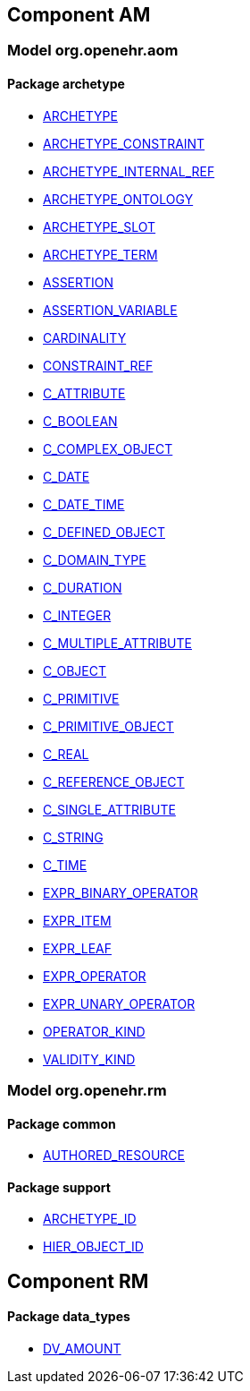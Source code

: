 
== Component AM

=== Model org.openehr.aom

==== Package archetype

[.xcode]
* http://www.openehr.org/releases/AM/1.4/archetype.html#_archetype_class[ARCHETYPE]
[.xcode]
* http://www.openehr.org/releases/AM/1.4/archetype.html#_archetype_constraint_class[ARCHETYPE_CONSTRAINT]
[.xcode]
* http://www.openehr.org/releases/AM/1.4/archetype.html#_archetype_internal_ref_class[ARCHETYPE_INTERNAL_REF]
[.xcode]
* http://www.openehr.org/releases/AM/1.4/archetype.html#_archetype_ontology_class[ARCHETYPE_ONTOLOGY]
[.xcode]
* http://www.openehr.org/releases/AM/1.4/archetype.html#_archetype_slot_class[ARCHETYPE_SLOT]
[.xcode]
* http://www.openehr.org/releases/AM/1.4/archetype.html#_archetype_term_class[ARCHETYPE_TERM]
[.xcode]
* http://www.openehr.org/releases/AM/1.4/archetype.html#_assertion_class[ASSERTION]
[.xcode]
* http://www.openehr.org/releases/AM/1.4/archetype.html#_assertion_variable_class[ASSERTION_VARIABLE]
[.xcode]
* http://www.openehr.org/releases/AM/1.4/archetype.html#_cardinality_class[CARDINALITY]
[.xcode]
* http://www.openehr.org/releases/AM/1.4/archetype.html#_constraint_ref_class[CONSTRAINT_REF]
[.xcode]
* http://www.openehr.org/releases/AM/1.4/archetype.html#_c_attribute_class[C_ATTRIBUTE]
[.xcode]
* http://www.openehr.org/releases/AM/1.4/archetype.html#_c_boolean_class[C_BOOLEAN]
[.xcode]
* http://www.openehr.org/releases/AM/1.4/archetype.html#_c_complex_object_class[C_COMPLEX_OBJECT]
[.xcode]
* http://www.openehr.org/releases/AM/1.4/archetype.html#_c_date_class[C_DATE]
[.xcode]
* http://www.openehr.org/releases/AM/1.4/archetype.html#_c_date_time_class[C_DATE_TIME]
[.xcode]
* http://www.openehr.org/releases/AM/1.4/archetype.html#_c_defined_object_class[C_DEFINED_OBJECT]
[.xcode]
* http://www.openehr.org/releases/AM/1.4/archetype.html#_c_domain_type_class[C_DOMAIN_TYPE]
[.xcode]
* http://www.openehr.org/releases/AM/1.4/archetype.html#_c_duration_class[C_DURATION]
[.xcode]
* http://www.openehr.org/releases/AM/1.4/archetype.html#_c_integer_class[C_INTEGER]
[.xcode]
* http://www.openehr.org/releases/AM/1.4/archetype.html#_c_multiple_attribute_class[C_MULTIPLE_ATTRIBUTE]
[.xcode]
* http://www.openehr.org/releases/AM/1.4/archetype.html#_c_object_class[C_OBJECT]
[.xcode]
* http://www.openehr.org/releases/AM/1.4/archetype.html#_c_primitive_class[C_PRIMITIVE]
[.xcode]
* http://www.openehr.org/releases/AM/1.4/archetype.html#_c_primitive_object_class[C_PRIMITIVE_OBJECT]
[.xcode]
* http://www.openehr.org/releases/AM/1.4/archetype.html#_c_real_class[C_REAL]
[.xcode]
* http://www.openehr.org/releases/AM/1.4/archetype.html#_c_reference_object_class[C_REFERENCE_OBJECT]
[.xcode]
* http://www.openehr.org/releases/AM/1.4/archetype.html#_c_single_attribute_class[C_SINGLE_ATTRIBUTE]
[.xcode]
* http://www.openehr.org/releases/AM/1.4/archetype.html#_c_string_class[C_STRING]
[.xcode]
* http://www.openehr.org/releases/AM/1.4/archetype.html#_c_time_class[C_TIME]
[.xcode]
* http://www.openehr.org/releases/AM/1.4/archetype.html#_expr_binary_operator_class[EXPR_BINARY_OPERATOR]
[.xcode]
* http://www.openehr.org/releases/AM/1.4/archetype.html#_expr_item_class[EXPR_ITEM]
[.xcode]
* http://www.openehr.org/releases/AM/1.4/archetype.html#_expr_leaf_class[EXPR_LEAF]
[.xcode]
* http://www.openehr.org/releases/AM/1.4/archetype.html#_expr_operator_class[EXPR_OPERATOR]
[.xcode]
* http://www.openehr.org/releases/AM/1.4/archetype.html#_expr_unary_operator_class[EXPR_UNARY_OPERATOR]
[.xcode]
* http://www.openehr.org/releases/AM/1.4/archetype.html#_operator_kind_enumeration[OPERATOR_KIND]
[.xcode]
* http://www.openehr.org/releases/AM/1.4/archetype.html#_validity_kind_enumeration[VALIDITY_KIND]

=== Model org.openehr.rm

==== Package common

[.xcode]
* http://www.openehr.org/releases/AM/1.4/common.html#_authored_resource_class[AUTHORED_RESOURCE]

==== Package support

[.xcode]
* http://www.openehr.org/releases/AM/1.4/support.html#_archetype_id_class[ARCHETYPE_ID]
[.xcode]
* http://www.openehr.org/releases/AM/1.4/support.html#_hier_object_id_class[HIER_OBJECT_ID]

== Component RM

==== Package data_types

[.xcode]
* http://www.openehr.org/releases/RM/1.4/data_types.html#_dv_amount_class[DV_AMOUNT]
